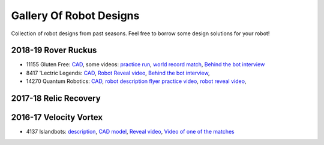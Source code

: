 ========================
Gallery Of Robot Designs
========================
Collection of robot designs from past seasons. Feel free to borrow some
design solutions for your robot!

2018-19 Rover Ruckus
--------------------
* 11155 Gluten Free: `CAD <https://a360.co/2Sk71wV>`_, some videos:
  `practice run <https://www.youtube.com/watch?v=NQvhvYJXVMA>`_,
  `world record match <https://www.youtube.com/watch?v=Nm3ff5JqvzM>`_,
  `Behind the bot interview <https://www.youtube.com/watch?v=zun--sNljks>`_
* 8417 'Lectric Legends: `CAD <https://a360.co/385w8Kr>`_,
  `Robot Reveal video <https://drive.google.com/file/d/1O44wlNqllfe16ktQYHCRPb-YUxIXzPUp/view>`_,
  `Behind the bot interview <https://www.youtube.com/watch?v=IW70TEpFtxM>`_,
* 14270 Quantum Robotics: `CAD <https://myhub.autodesk360.com/ue2b699be/g/shares/SH56a43QTfd62c1cd968e7fc6e5b3808809c>`_,
  `robot description flyer <https://qrobotics.eu/media/resources/2018-2019/mti.pdf>`_
  `practice video <https://www.youtube.com/watch?v=v4Jpfe0eJUc>`_,
  `robot reveal video <https://www.youtube.com/watch?v=v4XP_VJ7nZU>`_,




2017-18 Relic Recovery
----------------------


2016-17 Velocity Vortex
-----------------------
* 4137 Islandbots: `description <https://docs.google.com/document/d/1RMsGYUu_mo943I42diFhakRUgHF-Bi4TcWEwkxHUE9g/edit?usp=sharing>`_,
  `CAD model <https://a360.co/2zmSCb4>`_, `Reveal video <https://www.youtube.com/watch?v=acWoCPkWOZs>`_,
  `Video of one of the matches <https://www.youtube.com/watch?v=myq3DyHqM0w>`_
